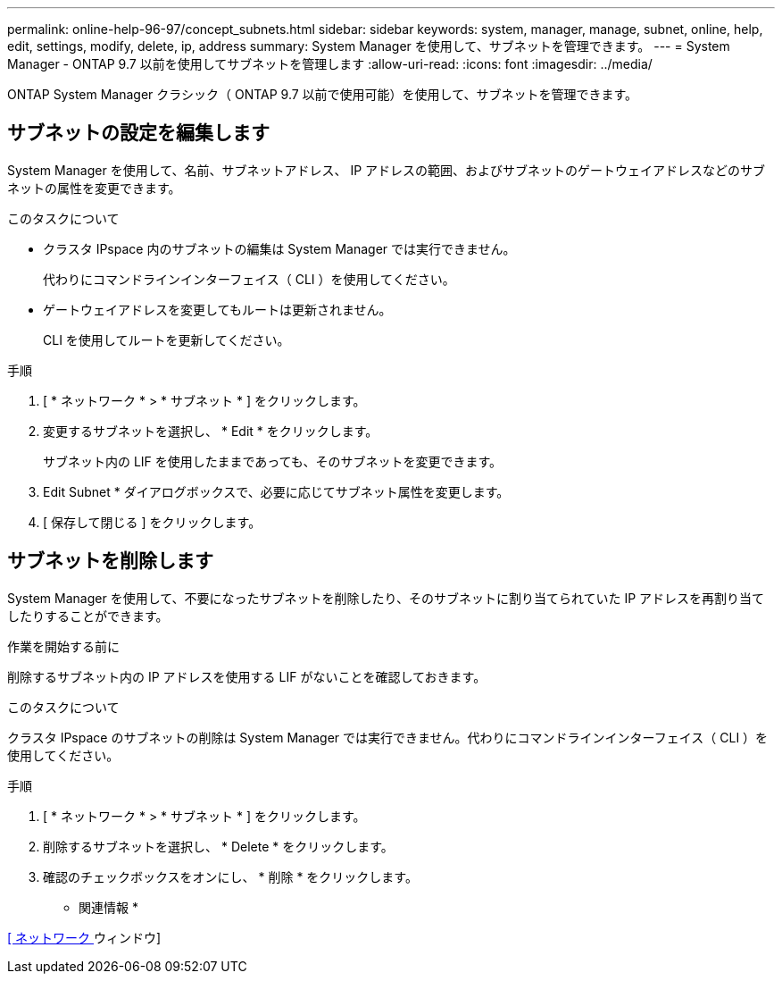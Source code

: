 ---
permalink: online-help-96-97/concept_subnets.html 
sidebar: sidebar 
keywords: system, manager, manage, subnet, online, help, edit, settings, modify, delete, ip, address 
summary: System Manager を使用して、サブネットを管理できます。 
---
= System Manager - ONTAP 9.7 以前を使用してサブネットを管理します
:allow-uri-read: 
:icons: font
:imagesdir: ../media/


[role="lead"]
ONTAP System Manager クラシック（ ONTAP 9.7 以前で使用可能）を使用して、サブネットを管理できます。



== サブネットの設定を編集します

System Manager を使用して、名前、サブネットアドレス、 IP アドレスの範囲、およびサブネットのゲートウェイアドレスなどのサブネットの属性を変更できます。

.このタスクについて
* クラスタ IPspace 内のサブネットの編集は System Manager では実行できません。
+
代わりにコマンドラインインターフェイス（ CLI ）を使用してください。

* ゲートウェイアドレスを変更してもルートは更新されません。
+
CLI を使用してルートを更新してください。



.手順
. [ * ネットワーク * > * サブネット * ] をクリックします。
. 変更するサブネットを選択し、 * Edit * をクリックします。
+
サブネット内の LIF を使用したままであっても、そのサブネットを変更できます。

. Edit Subnet * ダイアログボックスで、必要に応じてサブネット属性を変更します。
. [ 保存して閉じる ] をクリックします。




== サブネットを削除します

System Manager を使用して、不要になったサブネットを削除したり、そのサブネットに割り当てられていた IP アドレスを再割り当てしたりすることができます。

.作業を開始する前に
削除するサブネット内の IP アドレスを使用する LIF がないことを確認しておきます。

.このタスクについて
クラスタ IPspace のサブネットの削除は System Manager では実行できません。代わりにコマンドラインインターフェイス（ CLI ）を使用してください。

.手順
. [ * ネットワーク * > * サブネット * ] をクリックします。
. 削除するサブネットを選択し、 * Delete * をクリックします。
. 確認のチェックボックスをオンにし、 * 削除 * をクリックします。


* 関連情報 *

xref:reference_network_window.adoc[[ ネットワーク ] ウィンドウ]
